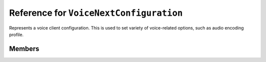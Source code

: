 Reference for ``VoiceNextConfiguration``
========================================

Represents a voice client configuration. This is used to set variety of voice-related options, such as audio encoding profile.

Members
-------

.. attribute:: VoiceApplication

	Defines audio encoding profile to use. This is an instance of :doc:`VoiceApplication </reference/voice/VoiceApplication>` enum.